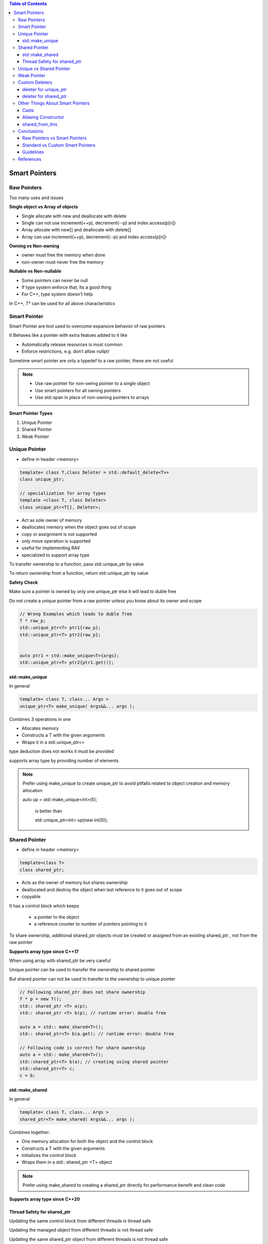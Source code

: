 

.. contents:: Table of Contents

Smart Pointers
==============

Raw Pointers
------------

Too many uses and issues

**Single object vs Array of objects**

- Single allocate with new and deallocate with delete
- Single can not use increment(++p), decrement(--p) and index access(p[n])
- Array allocate with new[] and deallocate with delete[]
- Array can use increment(++p), decrement(--p) and index access(p[n])

**Owning vs Non-owning**

- owner must free the memory when done
- non-owner must never free the memory

**Nullable vs Non-nullable**

- Some pointers can never be null
- If type system enforce that, Its a good thing
- For C++, type system doesn't help

In C++, T* can be used for all above characteristics

Smart Pointer
-------------

Smart Pointer are tool used to overcome expansive behavior of raw pointers

It Behaves like a pointer with extra featues added to it like

- Automatically release resources is most common
- Enforce restrictions, e.g. don’t allow nullptr

Sometime smart pointer are only a typedef to a raw pointer, these are not useful

.. note::

  - Use raw pointer for non-owing pointer to a single object
  - Use smart pointers for all owning pointers
  - Use std::span in place of non-owning pointers to arrays

**Smart Pointer Types**

#. Unique Pointer
#. Shared Pointer
#. Weak Pointer


Unique Pointer
--------------

- define in header <memory>

.. code:: cpp

    template< class T,class Deleter = std::default_delete<T>> 
    class unique_ptr;
    
    // specialization for array types
    template <class T, class Deleter>
    class unique_ptr<T[], Deleter>;
    
- Act as sole owner of memory
- deallocates memory when the object goes out of scope
- copy or assignment is not supported
- only move operation is supported
- useful for implementing RAII
- specialized to support array type

To transfer ownership to a function, pass std::unique_ptr by value

To return ownership from a function, return std::unique_ptr by value

**Safety Check**

Make sure a pointer is owned by only one unique_ptr else it will lead to duble free

Do not create a unique pointer from a raw pointer unless you know about its owner and scope

.. code:: cpp

    // Wrong Examples which leads to duble free
    T * raw_p;
    std::unique_ptr<T> ptr1{raw_p};
    std::unique_ptr<T> ptr2{raw_p};
    
    
    auto ptr1 = std::make_unique<T>{args};
    std::unique_ptr<T> ptr2{ptr1.get()};

std::make_unique
^^^^^^^^^^^^^^^^

In general 

.. code:: cpp

	template< class T, class... Args >
	unique_ptr<T> make_unique( Args&&... args );
    
Combines 3 operations in one

- Allocates memory
- Constructs a T with the given arguments
- Wraps it in a std::unique_ptr<>

type deduction does not works it must be provided

supports array type by providing number of elements



.. note::
	
    Prefer using make_unique to create unique_ptr to avoid pitfalls related to object creation and memory allocation
    
    auto up = std::make_unique<int>(5);    
    
	is better than    
    
	std::unique_ptr<int> up(new int(5));
    
    
    
Shared Pointer
--------------

- define in header <memory>

.. code:: cpp

    template<class T>
    class shared_ptr;
    
- Acts as the owner of memory but shares ownership
- deallocated and destroy the object when last reference to it goes out of scope
- copyable

It has a control block which keeps
	
    - a pointer to the object
    - a reference counter to number of pointers pointing to it
    
To share ownership, additional shared_ptr objects must be created or assigned from an existing shared_ptr , not from the raw pointer

**Supports array type since C++17**

When using array with shared_ptr be very careful

Unique pointer can be used to transfer the ownership to shared pointer

But shared pointer can not be used to transfer to the ownership to unique pointer

.. code:: cpp

    // Following shared_ptr does not share ownership
    T * p = new T();
    std:: shared_ptr <T> a(p);
    std:: shared_ptr <T> b(p); // runtime error: double free
    
    auto a = std:: make_shared<T>();
    std:: shared_ptr<T> b(a.get); // runtime error: double free
    
    // Following code is correct for share ownership
    auto a = std:: make_shared<T>();
    std::shared_ptr<T> b(a); // creating using shared pointer
    std::shared_ptr<T> c;
    c = b;
    
 
std::make_shared
^^^^^^^^^^^^^^^^

In general 

.. code:: cpp

	template< class T, class... Args >
	shared_ptr<T> make_shared( Args&&... args );
    
Combines together:

- One memory allocation for both the object and the control block
- Constructs a T with the given arguments
- Initializes the control block
- Wraps them in a std:: shared_ptr <T> object
  
.. note::

	Prefer using make_shared to creating a shared_ptr directly for performance benefit and clean code
    

**Supports array type since C++20**


Thread Safety for shared_ptr
^^^^^^^^^^^^^^^^^^^^^^^^^^^^^

Updating the same control block from different threads is thread safe

Updating the managed object from different threads is not thread safe

Updating the same shared_ptr object from different threads is not thread safe
    
Unique vs Shared Pointer
------------------------

Use unique_ptr for single ownership

Use shared_ptr for shared ownership


For non-owning reference use something else

Prefer unique_ptr because moving code from unique_ptr to shared_ptr is easy


Weak Pointer
-------------

.. code:: cpp

	template<class T>
	class weak_ptr;

A non-owning reference to a shared_ptr managed object

It is aware of the existence of the managed object

Use it for

when object is managed by shared_ptr

For caching

	- Keep a reference to an object for faster access
	- Don’t want that reference to keep the object alive
    
Dangling references If there is a chance that non-owning raw pointer might dangle use weak pointer for safety


Custom Deleters
---------------

a deleter is the function object or lvalue reference to function or to function object, to be called from the destructor

deleter for unique_ptr
^^^^^^^^^^^^^^^^^^^^^^

unique pointer has an extra defaulted template parameter for the delete

thus deleter it part of unique_ptr type

.. code:: cpp

    template< class T, class Deleter = std::default_delete<T>>
    class unique_ptr;

deleter must have an operator()(T*)

make_unique doesn’t support custom deleters

unique_ptr with custom deleter must be constructed directly

deleter for shared_ptr
^^^^^^^^^^^^^^^^^^^^^^

custom deleter for shared_ptr is not part of type

custom deleter for shared_ptr is passed to constructor, where it is type erased

shared pointer allocates memory on heap for control block where it can store type erased information so it can take deleter in constructor unique_ptr does not have such feature so it has to make deleter as part of the type

when a shared pointer is copied its deleter is also copied

when all the shared_ptr object goes out of scope the deleter is called


Other Things About Smart Pointers
----------------------------------


Casts
^^^^^^

To have share_ptrs of different types that manage the same object

dynamic_pointer_cast, static_pointer_cast , const_pointer_cast , reinterpret_pointer_cast

Aliasing Constructor
^^^^^^^^^^^^^^^^^^^^

Two shared_ptrs use same control block, but have unrelated object pointers

Useful for pointers to subobjects of managed objects

shared_from_this
^^^^^^^^^^^^^^^^^

To convert this into a shared_ptr

- Class derives from enable_shared_from_this
- Object is already managed by a shared_ptr
- return this->shared_from_this();


Conclusions
-----------

Raw Pointers vs Smart Pointers
^^^^^^^^^^^^^^^^^^^^^^^^^^^^^^

Raw pointers can fulfill lots of roles

- Can’t fully communicate the programmer’s intent


Smart pointers can be very powerful

- Automatic tasks, especially cleanup
- Extra checking
- Limited API, to better express programmer’s intent

Standard vs Custom Smart Pointers
^^^^^^^^^^^^^^^^^^^^^^^^^^^^^^^^^^

Standard C++ has two commonly used smart pointers

unique_ptr and shared_ptr
	
	Use them whenever they fit your needs

Don’t limit yourself to standard smart pointers

	If your framework has smart pointers, use them
	
	Write your own if necessary
	
	“The Smart Pointers I Wish I Had” Matthew Fleming, CppCon 2019
	
Guidelines
^^^^^^^^^^^

Use smart pointers to represent ownership

Prefer unique_ptr over shared_ptr

Use make_unique and make_shared

Pass/return unique_ptr to transfer ownership between functions



References
----------

| `Back to Basics: C++ Smart Pointers - David Olsen - CppCon 2022 <https://www.youtube.com/watch?v=YokY6HzLkXs>`_
| https://en.cppreference.com/w/cpp/memory/unique_ptr
| https://en.cppreference.com/w/cpp/memory/shared_ptr
| https://en.cppreference.com/w/cpp/memory/unique_ptr/make_unique
| https://en.cppreference.com/w/cpp/memory/shared_ptr/make_shared



